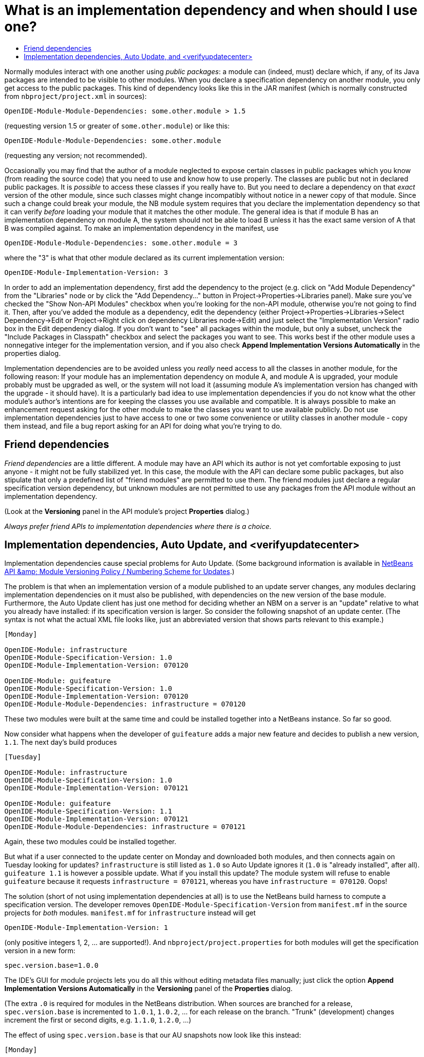 // 
//     Licensed to the Apache Software Foundation (ASF) under one
//     or more contributor license agreements.  See the NOTICE file
//     distributed with this work for additional information
//     regarding copyright ownership.  The ASF licenses this file
//     to you under the Apache License, Version 2.0 (the
//     "License"); you may not use this file except in compliance
//     with the License.  You may obtain a copy of the License at
// 
//       http://www.apache.org/licenses/LICENSE-2.0
// 
//     Unless required by applicable law or agreed to in writing,
//     software distributed under the License is distributed on an
//     "AS IS" BASIS, WITHOUT WARRANTIES OR CONDITIONS OF ANY
//     KIND, either express or implied.  See the License for the
//     specific language governing permissions and limitations
//     under the License.
//

= What is an implementation dependency and when should I use one?
:jbake-type: wikidev
:jbake-tags: wiki, devfaq, needsreview
:jbake-status: published
:keywords: Apache NetBeans wiki DevFaqImplementationDependency
:description: Apache NetBeans wiki DevFaqImplementationDependency
:toc: left
:toc-title:
:syntax: true
:wikidevsection: _development_issues_module_basics_and_classpath_issues_and_information_about_rcpplatform_application_configuration
:position: 15


Normally modules interact with one another using _public packages_: a module can (indeed, must) declare which, if any, of its Java packages are intended to be visible to other modules. When you declare a specification dependency on another module, you only get access to the public packages. This kind of dependency looks like this in the JAR manifest (which is normally constructed from `nbproject/project.xml` in sources):

[source,java]
----

OpenIDE-Module-Module-Dependencies: some.other.module > 1.5
----

(requesting version 1.5 or greater of `some.other.module`) or like this:

[source,java]
----

OpenIDE-Module-Module-Dependencies: some.other.module
----

(requesting any version; not recommended).

Occasionally you may find that the author of a module neglected to expose certain classes in public packages which you know (from reading the source code) that you need to use and know how to use properly. The classes are public but not in declared public packages. It is _possible_ to access these classes if you really have to. But you need to declare a dependency on that _exact_ version of the other module, since such classes might change incompatibly without notice in a newer copy of that module.  Since such a change could break your module, the NB module system requires that you declare the implementation dependency so that it can verify _before_ loading your module that it matches the other module.  The general idea is that if module B has an implementation dependency on module A, the system should not be able to load B unless it has the exact same version of A that B was compiled against.  To make an implementation dependency in the manifest, use

[source,java]
----

OpenIDE-Module-Module-Dependencies: some.other.module = 3
----

where the "3" is what that other module declared as its current implementation version:

[source,java]
----

OpenIDE-Module-Implementation-Version: 3
----

In order to add an implementation dependency, first add the dependency to the project (e.g. click on "Add Module Dependency" from the "Libraries" node or by click the "Add Dependency..." button in Project->Properties->Libraries panel). Make sure you've checked the "Show Non-API Modules" checkbox when you're looking for the non-API module, otherwise you're not going to find it. Then, after you've added the module as a dependency, edit the dependency (either Project->Properties->Libraries->Select Dependency->Edit or Project->Right click on dependency Libraries node->Edit) and just select the "Implementation Version" radio box in the Edit dependency dialog. If you don't want to "see" all packages within the module, but only a subset, uncheck the "Include Packages in Classpath" checkbox and select the packages you want to see. This works best if the other module uses a nonnegative integer for the implementation version, and if you also check *Append Implementation Versions Automatically* in the properties dialog.

Implementation dependencies are to be avoided unless you _really_ need access to all the classes in another module, for the following reason:  If your module has an implementation dependency on module A, and module A is upgraded, your module probably must be upgraded as well, or the system will not load it (assuming module A's implementation version has changed with the upgrade - it should have).  It is a particularly bad idea to use implementation dependencies if you do not know what the other module's author's intentions are for keeping the classes you use available and compatible.  It is always possible to make an enhancement request asking for the other module to make the classes you want to use available publicly.  Do not use implementation dependencies just to have access to one or two some convenience or utility classes in another module - copy them instead, and file a bug report asking for an API for doing what you're trying to do.

== Friend dependencies

_Friend dependencies_ are a little different. A module may have an API which its author is not yet comfortable exposing to just anyone - it might not be fully stabilized yet. In this case, the module with the API can declare some public packages, but also stipulate that only a predefined list of "friend modules" are permitted to use them. The friend modules just declare a regular specification version dependency, but unknown modules are not permitted to use any packages from the API module without an implementation dependency.

(Look at the *Versioning* panel in the API module's project *Properties* dialog.)

_Always prefer friend APIs to implementation dependencies where there is a choice._

== Implementation dependencies, Auto Update, and <verifyupdatecenter>

Implementation dependencies cause special problems for Auto Update. (Some background information is available in link:http://openide.netbeans.org/versioning-policy.html#3[NetBeans API &amp;amp; Module Versioning Policy / Numbering Scheme for Updates].)

The problem is that when an implementation version of a module published to an update server changes, any modules declaring implementation dependencies on it must also be published, with dependencies on the new version of the base module. Furthermore, the Auto Update client has just one method for deciding whether an NBM on a server is an "update" relative to what you already have installed: if its specification version is larger. So consider the following snapshot of an update center. (The syntax is not what the actual XML file looks like, just an abbreviated version that shows parts relevant to this example.)

[source,java]
----

[Monday]

OpenIDE-Module: infrastructure
OpenIDE-Module-Specification-Version: 1.0
OpenIDE-Module-Implementation-Version: 070120

OpenIDE-Module: guifeature
OpenIDE-Module-Specification-Version: 1.0
OpenIDE-Module-Implementation-Version: 070120
OpenIDE-Module-Module-Dependencies: infrastructure = 070120
----

These two modules were built at the same time and could be installed together into a NetBeans instance. So far so good.

Now consider what happens when the developer of `guifeature` adds a major new feature and decides to publish a new version, `1.1`. The next day's build produces

[source,java]
----

[Tuesday]

OpenIDE-Module: infrastructure
OpenIDE-Module-Specification-Version: 1.0
OpenIDE-Module-Implementation-Version: 070121

OpenIDE-Module: guifeature
OpenIDE-Module-Specification-Version: 1.1
OpenIDE-Module-Implementation-Version: 070121
OpenIDE-Module-Module-Dependencies: infrastructure = 070121
----

Again, these two modules could be installed together.

But what if a user connected to the update center on Monday and downloaded both modules, and then connects again on Tuesday looking for updates? `infrastructure` is still listed as `1.0` so Auto Update ignores it (`1.0` is "already installed", after all). `guifeature 1.1` is however a possible update. What if you install this update? The module system will refuse to enable `guifeature` because it requests `infrastructure = 070121`, whereas you have `infrastructure = 070120`. Oops!

The solution (short of not using implementation dependencies at all) is to use the NetBeans build harness to compute a specification version. The developer removes `OpenIDE-Module-Specification-Version` from `manifest.mf` in the source projects for _both_ modules. `manifest.mf` for `infrastructure` instead will get

[source,java]
----

OpenIDE-Module-Implementation-Version: 1
----

(only positive integers 1, 2, ... are supported!). And `nbproject/project.properties` for both modules will get the specification version in a new form:

[source,java]
----

spec.version.base=1.0.0
----

The IDE's GUI for module projects lets you do all this without editing metadata files manually; just click the option *Append Implementation Versions Automatically* in the *Versioning* panel of the *Properties* dialog.

(The extra `.0` is required for modules in the NetBeans distribution. When sources are branched for a release, `spec.version.base` is incremented to `1.0.1`, `1.0.2`, ... for each release on the branch. "Trunk" (development) changes increment the first or second digits, e.g. `1.1.0`, `1.2.0`, ...)

The effect of using `spec.version.base` is that our AU snapshots now look like this instead:

[source,java]
----

[Monday]

OpenIDE-Module: infrastructure
OpenIDE-Module-Specification-Version: 1.0.0.1
OpenIDE-Module-Build-Version: 070120
OpenIDE-Module-Implementation-Version: 1

OpenIDE-Module: guifeature
OpenIDE-Module-Specification-Version: 1.0.0.1
OpenIDE-Module-Implementation-Version: 070120
OpenIDE-Module-Module-Dependencies: infrastructure = 1

[Tuesday]

OpenIDE-Module: infrastructure
OpenIDE-Module-Specification-Version: 1.0.0.1
OpenIDE-Module-Build-Version: 070121
OpenIDE-Module-Implementation-Version: 1

OpenIDE-Module: guifeature
OpenIDE-Module-Specification-Version: 1.1.0.1
OpenIDE-Module-Implementation-Version: 070121
OpenIDE-Module-Module-Dependencies: infrastructure = 1
----

The update to `guifeature` is now safe; it can still use `infrastructure` from Monday. Note the new "build version" tag which is used only for diagnostics, not for dependencies.

If there is actually a change in the signature of anything in `infrastructure` that might affect `guifeature`, then the developer merely needs to increment the implementation version in `infrastructure/manifest.mf`:

[source,java]
----

[Wednesday]

OpenIDE-Module: infrastructure
OpenIDE-Module-Specification-Version: 1.0.0.2
OpenIDE-Module-Build-Version: 070122
OpenIDE-Module-Implementation-Version: 2

OpenIDE-Module: guifeature
OpenIDE-Module-Specification-Version: 1.1.0.2
OpenIDE-Module-Implementation-Version: 070122
OpenIDE-Module-Module-Dependencies: infrastructure = 2
----

If the user connects to the update center on Wednesday, the wizard will display both modules as needing to be updated - which is exactly what you want.

How is this system enforced? For one thing, attempts to use inherently unsafe implementation dependencies, or incorrect uses of `spec.version.base`, should produce warnings during the module build process. So look at the output of Ant once in a while and see if the build harness is telling you something.

There is also a continuous builder at link:http://deadlock.netbeans.org/hudson/job/nbms-and-javadoc/[http://deadlock.netbeans.org/hudson/job/nbms-and-javadoc/] which (among other things) tries to build NBMs for all modules in the NetBeans standard distribution plus those experimental "alpha" modules normally published on the update center for development builds. If you commit changes to experimental modules this build will be triggered; failures are mailed to `broken_builds@netbeans.org`, which all developers of modules in netbeans.org ought to subscribe to.

This builder uses an Ant task `<verifyupdatecenter>` to detect dependency problems among NBMs. There are two checks:

1. Can the NBMs just built all be enabled together? (_synchronic consistency_)
2. Suppose I had connected to the update center produced by the previous successful build and installed everything, and now I connected again to this build's update center and asked for all updates. Would any updated modules be broken, due to dependencies on new versions of other modules which were not updated? (_diachronic consistency_)

The second check is what will catch a lot of mistakes in usage of implementation dependencies as described above. Unfortunately it is not feasible to run the second check as part of an offline build process in your own source checkout, as it depends on a build of older sources; so you will need to commit changes and wait for the next build to verify them.

Generally there are two possible solutions to a
link:http://deadlock.netbeans.org/hudson/job/nbms-and-javadoc/lastSuccessfulBuild/testReport/org.netbeans.nbbuild/VerifyUpdateCenter/[test failure]
from this stage:

1. Remove the implementation dependencies; switch to friend dependencies or public APIs.
2. Ensure that all implementation dependencies are against positive integers (not dates), and that `spec.version.base` is used on _both_ sides of the dependency, as described above.

In either case, to fix a test failure
you will generally also need to increment the specification versions
of modules on _both_ sides of the dependency.



Applies to: NetBeans 5.x, 6.x

Platforms: all
////
== Apache Migration Information

The content in this page was kindly donated by Oracle Corp. to the
Apache Software Foundation.

This page was exported from link:http://wiki.netbeans.org/DevFaqImplementationDependency[http://wiki.netbeans.org/DevFaqImplementationDependency] , 
that was last modified by NetBeans user Jglick 
on 2011-08-03T14:59:11Z.


*NOTE:* This document was automatically converted to the AsciiDoc format on 2018-02-07, and needs to be reviewed.
////